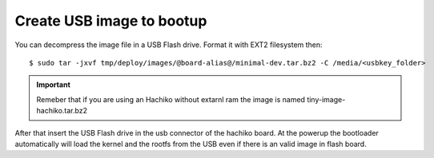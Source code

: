 Create USB image to bootup
==========================

You can decompress the image file in a USB Flash drive. Format it with EXT2 filesystem then:

::

	$ sudo tar -jxvf tmp/deploy/images/@board-alias@/minimal-dev.tar.bz2 -C /media/<usbkey_folder>

.. important::

	Remeber that if you are using an Hachiko without extarnl ram the image is named tiny-image-hachiko.tar.bz2

After that insert the USB Flash drive in the usb connector of the hachiko board. At the powerup the bootloader automatically will load the kernel and the rootfs from the USB even if there is an valid image in flash board.

